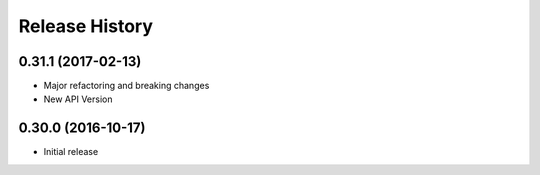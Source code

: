 .. :changelog:

Release History
===============

0.31.1 (2017-02-13)
+++++++++++++++++++

* Major refactoring and breaking changes
* New API Version

0.30.0 (2016-10-17)
+++++++++++++++++++

* Initial release
